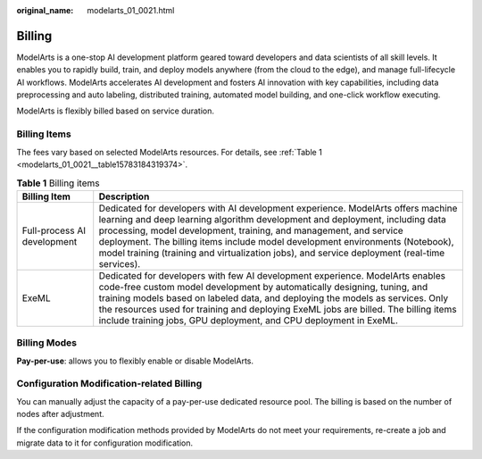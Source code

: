 :original_name: modelarts_01_0021.html

.. _modelarts_01_0021:

Billing
=======

ModelArts is a one-stop AI development platform geared toward developers and data scientists of all skill levels. It enables you to rapidly build, train, and deploy models anywhere (from the cloud to the edge), and manage full-lifecycle AI workflows. ModelArts accelerates AI development and fosters AI innovation with key capabilities, including data preprocessing and auto labeling, distributed training, automated model building, and one-click workflow executing.

ModelArts is flexibly billed based on service duration.

Billing Items
-------------

The fees vary based on selected ModelArts resources. For details, see :ref:`Table 1 <modelarts_01_0021__table15783184319374>`.

.. _modelarts_01_0021__table15783184319374:

.. table:: **Table 1** Billing items

   +-----------------------------+-------------------------------------------------------------------------------------------------------------------------------------------------------------------------------------------------------------------------------------------------------------------------------------------------------------------------------------------------------------------------------------------------------------------------+
   | Billing Item                | Description                                                                                                                                                                                                                                                                                                                                                                                                             |
   +=============================+=========================================================================================================================================================================================================================================================================================================================================================================================================================+
   | Full-process AI development | Dedicated for developers with AI development experience. ModelArts offers machine learning and deep learning algorithm development and deployment, including data processing, model development, training, and management, and service deployment. The billing items include model development environments (Notebook), model training (training and virtualization jobs), and service deployment (real-time services). |
   +-----------------------------+-------------------------------------------------------------------------------------------------------------------------------------------------------------------------------------------------------------------------------------------------------------------------------------------------------------------------------------------------------------------------------------------------------------------------+
   | ExeML                       | Dedicated for developers with few AI development experience. ModelArts enables code-free custom model development by automatically designing, tuning, and training models based on labeled data, and deploying the models as services. Only the resources used for training and deploying ExeML jobs are billed. The billing items include training jobs, GPU deployment, and CPU deployment in ExeML.                  |
   +-----------------------------+-------------------------------------------------------------------------------------------------------------------------------------------------------------------------------------------------------------------------------------------------------------------------------------------------------------------------------------------------------------------------------------------------------------------------+

Billing Modes
-------------

**Pay-per-use**: allows you to flexibly enable or disable ModelArts.

Configuration Modification-related Billing
------------------------------------------

You can manually adjust the capacity of a pay-per-use dedicated resource pool. The billing is based on the number of nodes after adjustment.

If the configuration modification methods provided by ModelArts do not meet your requirements, re-create a job and migrate data to it for configuration modification.
